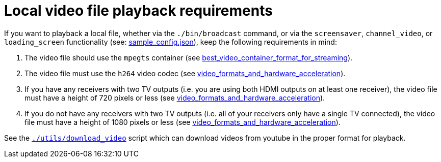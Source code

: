 # Local video file playback requirements
:toc:
:toclevels: 5

If you want to playback a local file, whether via the `./bin/broadcast` command, or via the `screensaver`, `channel_video`, or `loading_screen` functionality (see: https://github.com/dasl-/piwall2/blob/main/sample_config.json[sample_config.json]), keep the following requirements in mind:

1. The video file should use the `mpegts` container (see link:best_video_container_format_for_streaming.adoc#mpegts[best_video_container_format_for_streaming]).
1. The video file must use the `h264` video codec (see link:video_formats_and_hardware_acceleration.adoc#the-bottom-line[video_formats_and_hardware_acceleration]).
1. If you have any receivers with two TV outputs (i.e. you are using both HDMI outputs on at least one receiver), the video file must have a height of 720 pixels or less (see link:video_formats_and_hardware_acceleration.adoc#the-bottom-line[video_formats_and_hardware_acceleration]). 
1. If you do not have any receivers with two TV outputs (i.e. all of your receivers only have a single TV connected), the video file must have a height of 1080 pixels or less (see link:video_formats_and_hardware_acceleration.adoc#the-bottom-line[video_formats_and_hardware_acceleration]).

See the https://github.com/dasl-/piwall2/blob/main/utils/download_video[`./utils/download_video`] script which can download videos from youtube in the proper format for playback.
